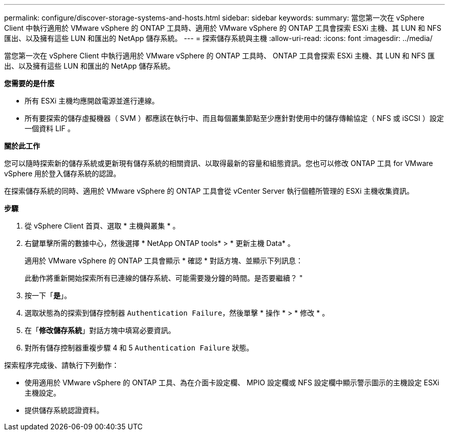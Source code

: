 ---
permalink: configure/discover-storage-systems-and-hosts.html 
sidebar: sidebar 
keywords:  
summary: 當您第一次在 vSphere Client 中執行適用於 VMware vSphere 的 ONTAP 工具時、適用於 VMware vSphere 的 ONTAP 工具會探索 ESXi 主機、其 LUN 和 NFS 匯出、以及擁有這些 LUN 和匯出的 NetApp 儲存系統。 
---
= 探索儲存系統與主機
:allow-uri-read: 
:icons: font
:imagesdir: ../media/


[role="lead"]
當您第一次在 vSphere Client 中執行適用於 VMware vSphere 的 ONTAP 工具時、 ONTAP 工具會探索 ESXi 主機、其 LUN 和 NFS 匯出、以及擁有這些 LUN 和匯出的 NetApp 儲存系統。

*您需要的是什麼*

* 所有 ESXi 主機均應開啟電源並進行連線。
* 所有要探索的儲存虛擬機器（ SVM ）都應該在執行中、而且每個叢集節點至少應針對使用中的儲存傳輸協定（ NFS 或 iSCSI ）設定一個資料 LIF 。


*關於此工作*

您可以隨時探索新的儲存系統或更新現有儲存系統的相關資訊、以取得最新的容量和組態資訊。您也可以修改 ONTAP 工具 for VMware vSphere 用於登入儲存系統的認證。

在探索儲存系統的同時、適用於 VMware vSphere 的 ONTAP 工具會從 vCenter Server 執行個體所管理的 ESXi 主機收集資訊。

*步驟*

. 從 vSphere Client 首頁、選取 * 主機與叢集 * 。
. 右鍵單擊所需的數據中心，然後選擇 * NetApp ONTAP tools* > * 更新主機 Data* 。
+
適用於 VMware vSphere 的 ONTAP 工具會顯示 * 確認 * 對話方塊、並顯示下列訊息：

+
此動作將重新開始探索所有已連線的儲存系統、可能需要幾分鐘的時間。是否要繼續？ "

. 按一下「*是*」。
. 選取狀態為的探索到儲存控制器 `Authentication Failure`，然後單擊 * 操作 * > * 修改 * 。
. 在「*修改儲存系統*」對話方塊中填寫必要資訊。
. 對所有儲存控制器重複步驟 4 和 5 `Authentication Failure` 狀態。


探索程序完成後、請執行下列動作：

* 使用適用於 VMware vSphere 的 ONTAP 工具、為在介面卡設定欄、 MPIO 設定欄或 NFS 設定欄中顯示警示圖示的主機設定 ESXi 主機設定。
* 提供儲存系統認證資料。

